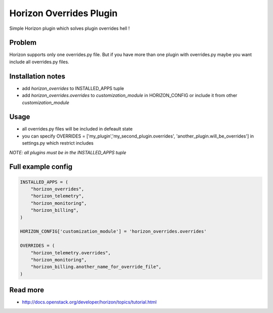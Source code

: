 ========================
Horizon Overrides Plugin
========================

Simple Horizon plugin which solves plugin overrides hell !

Problem
-------

Horizon supports only one overrides.py file. But if you have more than one plugin with overrides.py maybe you want include all overrides.py files.


Installation notes
------------

* add `horizon_overrides` to INSTALLED_APPS tuple
* add `horizon_overrides.overrides` to `customization_module` in HORIZON_CONFIG or include it from other `customization_module`


Usage
-----

* all overrides.py files will be included in defeault state
* you can specify OVERRIDES = ['my_plugin','my_second_plugin.overrides', 'another_plugin.will_be_overrides'] in settings.py which restrict includes

*NOTE: all plugins must be in the INSTALLED_APPS tuple*


Full example config
-------------------

.. code-block:: python

    INSTALLED_APPS = (
        "horizon_overrides",
        "horizon_telemetry",
        "horizon_monitoring",
        "horizon_billing",
    )

    HORIZON_CONFIG['customization_module'] = 'horizon_overrides.overrides'

    OVERRIDES = (
        "horizon_telemetry.overrides",
        "horizon_monitoring",
        "horizon_billing.another_name_for_override_file",
    )

Read more
-----

* http://docs.openstack.org/developer/horizon/topics/tutorial.html